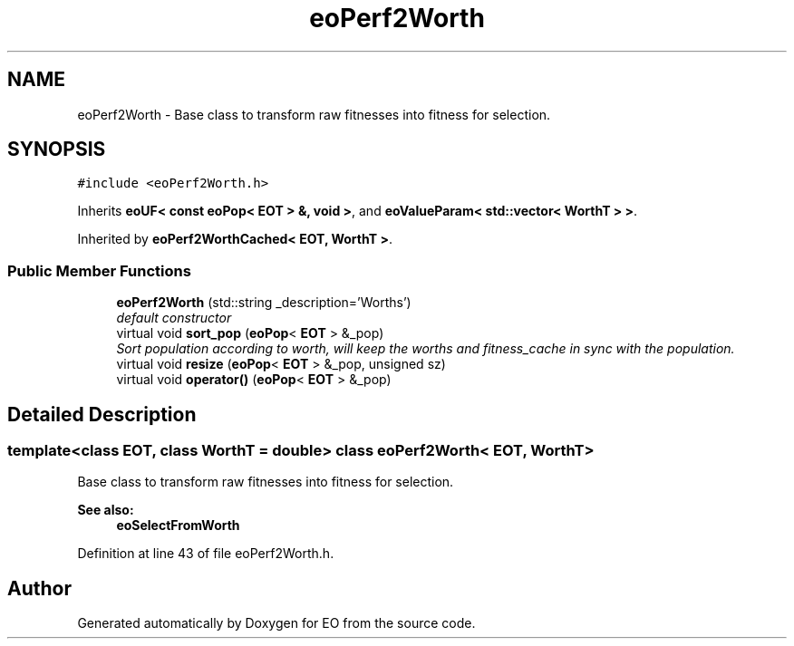 .TH "eoPerf2Worth" 3 "19 Oct 2006" "Version 0.9.4-cvs" "EO" \" -*- nroff -*-
.ad l
.nh
.SH NAME
eoPerf2Worth \- Base class to transform raw fitnesses into fitness for selection.  

.PP
.SH SYNOPSIS
.br
.PP
\fC#include <eoPerf2Worth.h>\fP
.PP
Inherits \fBeoUF< const eoPop< EOT > &, void >\fP, and \fBeoValueParam< std::vector< WorthT > >\fP.
.PP
Inherited by \fBeoPerf2WorthCached< EOT, WorthT >\fP.
.PP
.SS "Public Member Functions"

.in +1c
.ti -1c
.RI "\fBeoPerf2Worth\fP (std::string _description='Worths')"
.br
.RI "\fIdefault constructor \fP"
.ti -1c
.RI "virtual void \fBsort_pop\fP (\fBeoPop\fP< \fBEOT\fP > &_pop)"
.br
.RI "\fISort population according to worth, will keep the worths and fitness_cache in sync with the population. \fP"
.ti -1c
.RI "virtual void \fBresize\fP (\fBeoPop\fP< \fBEOT\fP > &_pop, unsigned sz)"
.br
.ti -1c
.RI "virtual void \fBoperator()\fP (\fBeoPop\fP< \fBEOT\fP > &_pop)"
.br
.in -1c
.SH "Detailed Description"
.PP 

.SS "template<class EOT, class WorthT = double> class eoPerf2Worth< EOT, WorthT >"
Base class to transform raw fitnesses into fitness for selection. 

\fBSee also:\fP
.RS 4
\fBeoSelectFromWorth\fP 
.RE
.PP

.PP
Definition at line 43 of file eoPerf2Worth.h.

.SH "Author"
.PP 
Generated automatically by Doxygen for EO from the source code.
